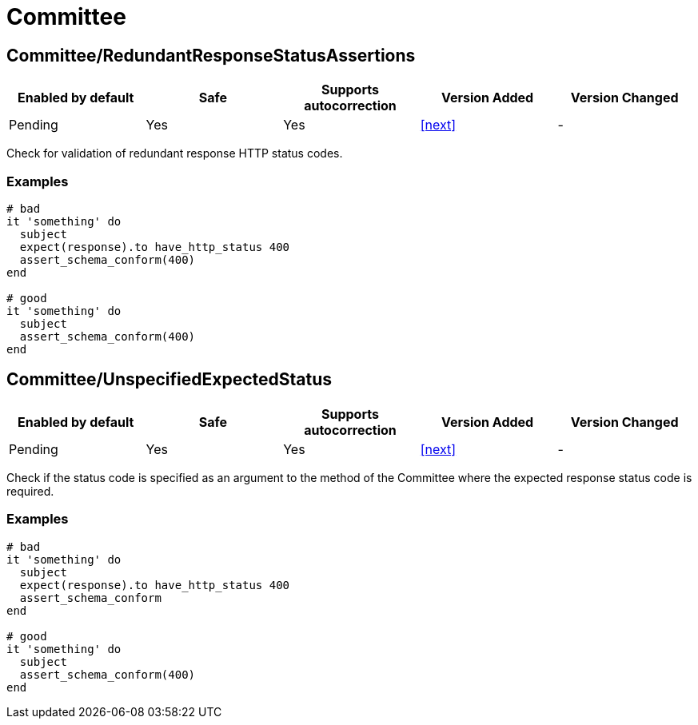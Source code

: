 = Committee

== Committee/RedundantResponseStatusAssertions

|===
| Enabled by default | Safe | Supports autocorrection | Version Added | Version Changed

| Pending
| Yes
| Yes
| <<next>>
| -
|===

Check for validation of redundant response HTTP status codes.

=== Examples

[source,ruby]
----
# bad
it 'something' do
  subject
  expect(response).to have_http_status 400
  assert_schema_conform(400)
end

# good
it 'something' do
  subject
  assert_schema_conform(400)
end
----

== Committee/UnspecifiedExpectedStatus

|===
| Enabled by default | Safe | Supports autocorrection | Version Added | Version Changed

| Pending
| Yes
| Yes
| <<next>>
| -
|===

Check if the status code is specified as an argument to the method of the Committee
where the expected response status code is required.

=== Examples

[source,ruby]
----
# bad
it 'something' do
  subject
  expect(response).to have_http_status 400
  assert_schema_conform
end

# good
it 'something' do
  subject
  assert_schema_conform(400)
end
----
